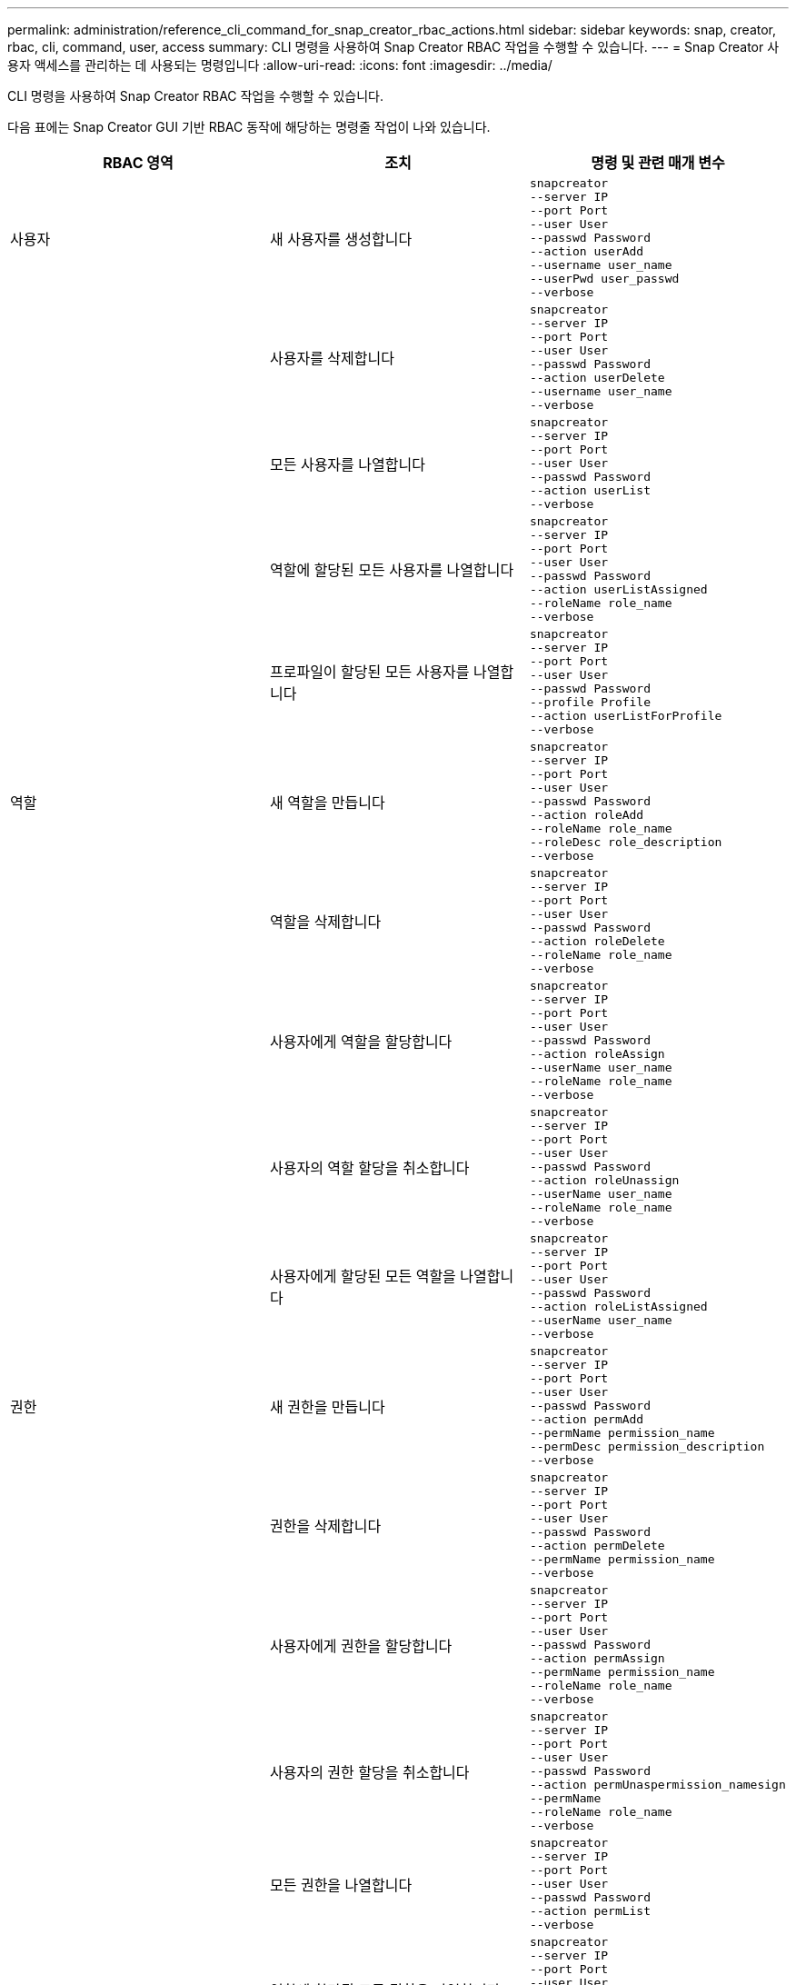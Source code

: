 ---
permalink: administration/reference_cli_command_for_snap_creator_rbac_actions.html 
sidebar: sidebar 
keywords: snap, creator, rbac, cli, command, user, access 
summary: CLI 명령을 사용하여 Snap Creator RBAC 작업을 수행할 수 있습니다. 
---
= Snap Creator 사용자 액세스를 관리하는 데 사용되는 명령입니다
:allow-uri-read: 
:icons: font
:imagesdir: ../media/


[role="lead"]
CLI 명령을 사용하여 Snap Creator RBAC 작업을 수행할 수 있습니다.

다음 표에는 Snap Creator GUI 기반 RBAC 동작에 해당하는 명령줄 작업이 나와 있습니다.

|===
| RBAC 영역 | 조치 | 명령 및 관련 매개 변수 


 a| 
사용자
 a| 
새 사용자를 생성합니다
 a| 
[listing]
----
snapcreator
--server IP
--port Port
--user User
--passwd Password
--action userAdd
--username user_name
--userPwd user_passwd
--verbose
----


|  | 사용자를 삭제합니다  a| 
[listing]
----
snapcreator
--server IP
--port Port
--user User
--passwd Password
--action userDelete
--username user_name
--verbose
----


 a| 
| 모든 사용자를 나열합니다  a| 
[listing]
----
snapcreator
--server IP
--port Port
--user User
--passwd Password
--action userList
--verbose
----


 a| 
| 역할에 할당된 모든 사용자를 나열합니다  a| 
[listing]
----
snapcreator
--server IP
--port Port
--user User
--passwd Password
--action userListAssigned
--roleName role_name
--verbose
----


 a| 
| 프로파일이 할당된 모든 사용자를 나열합니다  a| 
[listing]
----
snapcreator
--server IP
--port Port
--user User
--passwd Password
--profile Profile
--action userListForProfile
--verbose
----


 a| 
역할
 a| 
새 역할을 만듭니다
 a| 
[listing]
----
snapcreator
--server IP
--port Port
--user User
--passwd Password
--action roleAdd
--roleName role_name
--roleDesc role_description
--verbose
----


 a| 
| 역할을 삭제합니다  a| 
[listing]
----
snapcreator
--server IP
--port Port
--user User
--passwd Password
--action roleDelete
--roleName role_name
--verbose
----


 a| 
| 사용자에게 역할을 할당합니다  a| 
[listing]
----
snapcreator
--server IP
--port Port
--user User
--passwd Password
--action roleAssign
--userName user_name
--roleName role_name
--verbose
----


 a| 
| 사용자의 역할 할당을 취소합니다  a| 
[listing]
----
snapcreator
--server IP
--port Port
--user User
--passwd Password
--action roleUnassign
--userName user_name
--roleName role_name
--verbose
----


 a| 
| 사용자에게 할당된 모든 역할을 나열합니다  a| 
[listing]
----
snapcreator
--server IP
--port Port
--user User
--passwd Password
--action roleListAssigned
--userName user_name
--verbose
----


 a| 
권한
 a| 
새 권한을 만듭니다
 a| 
[listing]
----
snapcreator
--server IP
--port Port
--user User
--passwd Password
--action permAdd
--permName permission_name
--permDesc permission_description
--verbose
----


 a| 
| 권한을 삭제합니다  a| 
[listing]
----
snapcreator
--server IP
--port Port
--user User
--passwd Password
--action permDelete
--permName permission_name
--verbose
----


 a| 
| 사용자에게 권한을 할당합니다  a| 
[listing]
----
snapcreator
--server IP
--port Port
--user User
--passwd Password
--action permAssign
--permName permission_name
--roleName role_name
--verbose
----


 a| 
| 사용자의 권한 할당을 취소합니다  a| 
[listing]
----
snapcreator
--server IP
--port Port
--user User
--passwd Password
--action permUnaspermission_namesign
--permName
--roleName role_name
--verbose
----


 a| 
| 모든 권한을 나열합니다  a| 
[listing]
----
snapcreator
--server IP
--port Port
--user User
--passwd Password
--action permList
--verbose
----


 a| 
| 역할에 할당된 모든 권한을 나열합니다  a| 
[listing]
----
snapcreator
--server IP
--port Port
--user User
--passwd Password
--action permListAssigned
--roleName role_name
--verbose
----


 a| 
운영
 a| 
사용 권한에 작업을 할당합니다
 a| 
[listing]
----
snapcreator
--server IP
--port Port
--user User
--passwd Password
--action opAssign
--opName operation_name
--permName permission_name
--verbose
----


 a| 
| 사용 권한에서 작업 할당을 취소합니다.  a| 
[listing]
----
snapcreator
--server IP
--port Port
--user User
--passwd Password
--action opUnassign
--opName operation_name
--permName permission_name
--verbose
----


 a| 
| 모든 작업을 나열합니다  a| 
[listing]
----
snapcreator
--server IP
--port Port
--user User
--passwd Password
--action opList
--verbose
----


 a| 
| 권한에 할당된 모든 작업을 나열합니다  a| 
[listing]
----
snapcreator
--server IP
--port Port
--user User
--passwd Password
--action opListAssigned
--permName permission_name
--verbose
----


 a| 
프로파일
 a| 
사용자에게 프로필을 할당합니다.
 a| 
[listing]
----
snapcreator
--server IP
--port Port
--user User
--passwd Password
--profile Profile
--action profileAssign
--userName user_name
--verbose
----


 a| 
| 사용자의 프로필 할당을 취소합니다  a| 
[listing]
----
snapcreator
--server IP
--port Port
--user User
--passwd Password
--profile Profile
--action profileUnassign
--userName user_name
--verbose
----


 a| 
| 사용자에게 할당된 모든 프로파일을 나열합니다  a| 
[listing]
----
snapcreator
--server IP
--port Port
--user User
--passwd Password
--action profileListForUser
--userName user_name
--verbose
----
|===